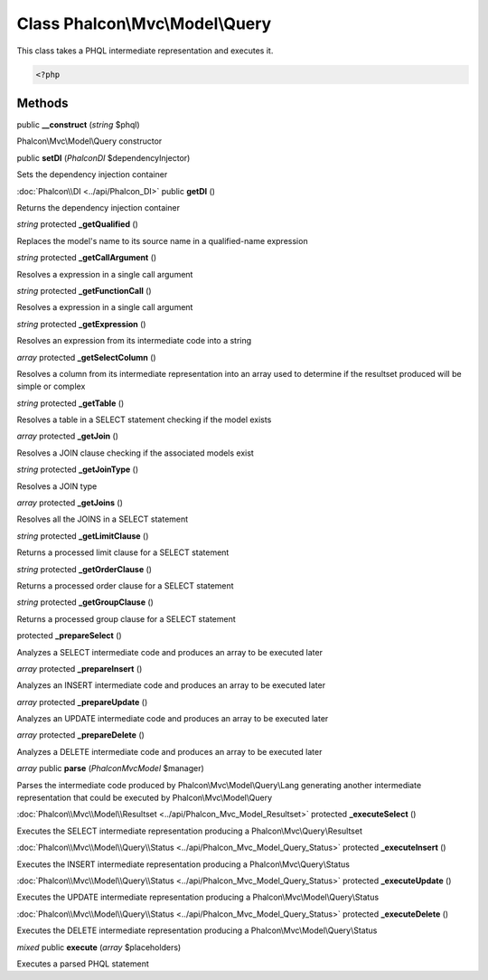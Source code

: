 Class **Phalcon\\Mvc\\Model\\Query**
====================================

This class takes a PHQL intermediate representation and executes it. 

.. code-block:: php

    <?php



Methods
---------

public **__construct** (*string* $phql)

Phalcon\\Mvc\\Model\\Query constructor



public **setDI** (*Phalcon\DI* $dependencyInjector)

Sets the dependency injection container



:doc:`Phalcon\\DI <../api/Phalcon_DI>` public **getDI** ()

Returns the dependency injection container



*string* protected **_getQualified** ()

Replaces the model's name to its source name in a qualified-name expression



*string* protected **_getCallArgument** ()

Resolves a expression in a single call argument



*string* protected **_getFunctionCall** ()

Resolves a expression in a single call argument



*string* protected **_getExpression** ()

Resolves an expression from its intermediate code into a string



*array* protected **_getSelectColumn** ()

Resolves a column from its intermediate representation into an array used to determine if the resultset produced will be simple or complex



*string* protected **_getTable** ()

Resolves a table in a SELECT statement checking if the model exists



*array* protected **_getJoin** ()

Resolves a JOIN clause checking if the associated models exist



*string* protected **_getJoinType** ()

Resolves a JOIN type



*array* protected **_getJoins** ()

Resolves all the JOINS in a SELECT statement



*string* protected **_getLimitClause** ()

Returns a processed limit clause for a SELECT statement



*string* protected **_getOrderClause** ()

Returns a processed order clause for a SELECT statement



*string* protected **_getGroupClause** ()

Returns a processed group clause for a SELECT statement



protected **_prepareSelect** ()

Analyzes a SELECT intermediate code and produces an array to be executed later



*array* protected **_prepareInsert** ()

Analyzes an INSERT intermediate code and produces an array to be executed later



*array* protected **_prepareUpdate** ()

Analyzes an UPDATE intermediate code and produces an array to be executed later



*array* protected **_prepareDelete** ()

Analyzes a DELETE intermediate code and produces an array to be executed later



*array* public **parse** (*Phalcon\Mvc\Model* $manager)

Parses the intermediate code produced by Phalcon\\Mvc\\Model\\Query\\Lang generating another intermediate representation that could be executed by Phalcon\\Mvc\\Model\\Query



:doc:`Phalcon\\Mvc\\Model\\Resultset <../api/Phalcon_Mvc_Model_Resultset>` protected **_executeSelect** ()

Executes the SELECT intermediate representation producing a Phalcon\\Mvc\\Query\\Resultset



:doc:`Phalcon\\Mvc\\Model\\Query\\Status <../api/Phalcon_Mvc_Model_Query_Status>` protected **_executeInsert** ()

Executes the INSERT intermediate representation producing a Phalcon\\Mvc\\Query\\Status



:doc:`Phalcon\\Mvc\\Model\\Query\\Status <../api/Phalcon_Mvc_Model_Query_Status>` protected **_executeUpdate** ()

Executes the UPDATE intermediate representation producing a Phalcon\\Mvc\\Model\\Query\\Status



:doc:`Phalcon\\Mvc\\Model\\Query\\Status <../api/Phalcon_Mvc_Model_Query_Status>` protected **_executeDelete** ()

Executes the DELETE intermediate representation producing a Phalcon\\Mvc\\Model\\Query\\Status



*mixed* public **execute** (*array* $placeholders)

Executes a parsed PHQL statement



